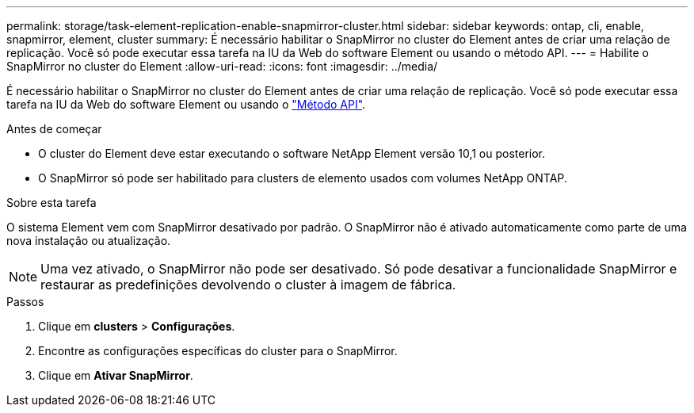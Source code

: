 ---
permalink: storage/task-element-replication-enable-snapmirror-cluster.html 
sidebar: sidebar 
keywords: ontap, cli, enable, snapmirror, element, cluster 
summary: É necessário habilitar o SnapMirror no cluster do Element antes de criar uma relação de replicação. Você só pode executar essa tarefa na IU da Web do software Element ou usando o método API. 
---
= Habilite o SnapMirror no cluster do Element
:allow-uri-read: 
:icons: font
:imagesdir: ../media/


[role="lead"]
É necessário habilitar o SnapMirror no cluster do Element antes de criar uma relação de replicação. Você só pode executar essa tarefa na IU da Web do software Element ou usando o link:../api/reference_element_api_enablefeature.html["Método API"].

.Antes de começar
* O cluster do Element deve estar executando o software NetApp Element versão 10,1 ou posterior.
* O SnapMirror só pode ser habilitado para clusters de elemento usados com volumes NetApp ONTAP.


.Sobre esta tarefa
O sistema Element vem com SnapMirror desativado por padrão. O SnapMirror não é ativado automaticamente como parte de uma nova instalação ou atualização.

[NOTE]
====
Uma vez ativado, o SnapMirror não pode ser desativado. Só pode desativar a funcionalidade SnapMirror e restaurar as predefinições devolvendo o cluster à imagem de fábrica.

====
.Passos
. Clique em *clusters* > *Configurações*.
. Encontre as configurações específicas do cluster para o SnapMirror.
. Clique em *Ativar SnapMirror*.

